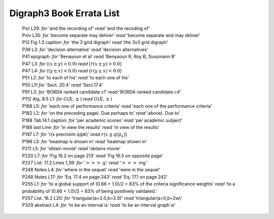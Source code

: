 Digraph3 Book Errata List
.........................

    | Pxii L29: *for* 'and the recording of' *read* 'and the recoding of'	
    | Pxiv L35: *for* 'become separate may deliver' *read* 'become separate and may deliver'
    | P12 Fig 1.3 caption: *for* 'the 3 grid digraph' *read* 'the 3x3 grid digraph'
    | P39 L3: *for* 'decision alternative' *read* 'decision alternatives'
    | P41 epigraph: *for* 'Benayoun et al' *read* 'Benyaoun R, Roy B, Sussmann B'
    | P47 L3: *for* :math:`((x \succsim y) > 0.0)` *read* :math:`\big(r(x \succsim y) > 0.0\big)`
    | P47 L4: *for* :math:`((y \succsim x) < 0.0)` *read* :math:`\big(r(y \succsim x) < 0.0\big)`
    | P51 L2: *for* 'to each of his' *read* 'to each one of his'
    | P55 L11 *for* 'Sect. 20.4' *read* 'Sect.17.4'
    | P91 L3: *for* 'BORDA ranked candidate *c1*' *read* 'BORDA ranked candidate *c4*'
    | P112 Alg. 8.5 L1: *for* :math:`G(X, \succnsim )` *read* :math:`G(X, \succsim )`
    | P168 L5: *for* 'each one of performance criteria' *read* 'each one of the performance criteria'
    | P182 L2: *for* 'on the preceding page). Due perhaps to' *read* 'above). Due to'
    | P188 Tab.14.1 caption: *for* 'per academic scores' *read* 'per academic subject'
    | P188 last Line: *for* 'in view the results' *read* 'in view of the results'
    | P197 L7: *for* 'r(x precnsim q(pk)' *read* :math:`r\big(x \precnsim q(p_k)\big)`
    | P198 L5: *for* 'heatmap is shown in' *read* 'heatmap shown in'
    | P211 L5: *for* 'obtain movie' *read* 'obtains movie'
    | P220 L7: *for* 'Fig 16.2 on page 213' *read* 'Fig 16.5 on opposite page'
    | P227 List. 17.2 Lines 1,39: *for* ':math:`>>>` g.' *read* ':math:`>>>` mg.'
    | P248 Notes L4: *for* 'where in the sequel' *read* 'were in the sequel'
    | P248 Notes L17: *for* 'Eq. 17.4 on page 243' *read* 'Eq. 17.1 on page 242'
    | P255 L1: *for* 'to a global support of (0.66 + 1.0)/2 = 83% of the criteria significance weights' *read* 'to a probability of (0.66 + 1.0)/2 = 83% of being positively validated.'
    | P257 List. 18.2 L20: *for* 'triangular(a=2.0,b=2.0)' *read* 'triangular(a=0,b=2w)'
    | P329 abstract L4: *for* 'to be an interval is' *read* 'to be an interval graph is'
